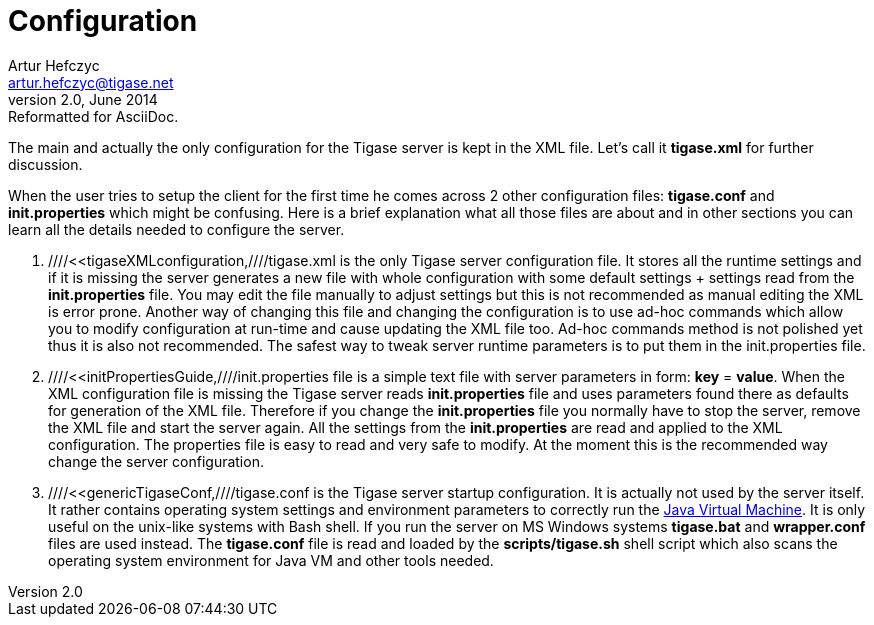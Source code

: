 //[[genericConfiguration]]
Configuration
=============
Artur Hefczyc <artur.hefczyc@tigase.net>
v2.0, June 2014: Reformatted for AsciiDoc.
:toc:
:numbered:
:website: http://tigase.net
:Date: 2010-04-06 21:18

The main and actually the only configuration for the Tigase server is kept in the XML file. Let's call it *tigase.xml* for further discussion.

When the user tries to setup the client for the first time he comes across 2 other configuration files: *tigase.conf* and *init.properties* which might be confusing. Here is a brief explanation what all those files are about and in other sections you can learn all the details needed to configure the server.

. ////<<tigaseXMLconfiguration,////tigase.xml is the only Tigase server configuration file. It stores all the runtime settings and if it is missing the server generates a new file with whole configuration with some default settings + settings read from the *init.properties* file. You may edit the file manually to adjust settings but this is not recommended as manual editing the XML is error prone. Another way of changing this file and changing the configuration is to use ad-hoc commands which allow you to modify configuration at run-time and cause updating the XML file too. Ad-hoc commands method is not polished yet thus it is also not recommended. The safest way to tweak server runtime parameters is to put them in the init.properties file.
. ////<<initPropertiesGuide,////init.properties file is a simple text file with server parameters in form: *key* = *value*. When the XML configuration file is missing the Tigase server reads *init.properties* file and uses parameters found there as defaults for generation of the XML file. Therefore if you change the *init.properties* file you normally have to stop the server, remove the XML file and start the server again. All the settings from the *init.properties* are read and applied to the XML configuration. The properties file is easy to read and very safe to modify. At the moment this is the recommended way change the server configuration.
. ////<<genericTigaseConf,////tigase.conf is the Tigase server startup configuration. It is actually not used by the server itself. It rather contains operating system settings and environment parameters to correctly run the link:http://java.sun.com/[Java Virtual Machine]. It is only useful on the unix-like systems with Bash shell. If you run the server on MS Windows systems *tigase.bat* and *wrapper.conf* files are used instead. The *tigase.conf* file is read and loaded by the *scripts/tigase.sh* shell script which also scans the operating system environment for Java VM and other tools needed.

